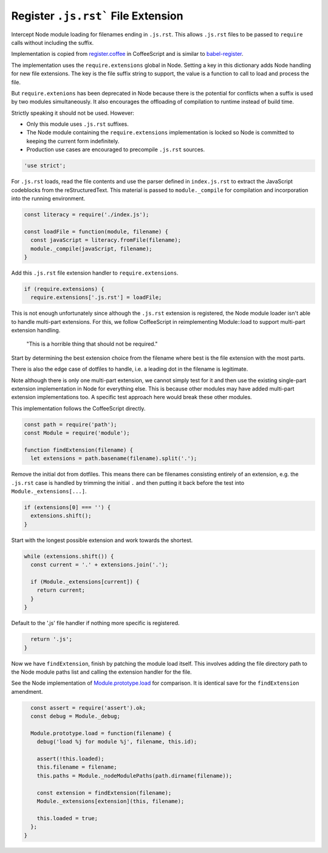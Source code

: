 Register ``.js.rst``` File Extension
------------------------------------
Intercept Node module loading for filenames ending in ``.js.rst``.  This
allows ``.js.rst`` files to be passed to ``require`` calls without including
the suffix.

Implementation is copied from `register.coffee`_ in CoffeeScript and is similar
to `babel-register`_.

.. _register.coffee: https://github.com/jashkenas/coffeescript/tree/master/src/register.coffee
.. _babel-register: https://github.com/babel/babel/tree/master/packages/babel-register

The implementation uses the ``require.extensions`` global in Node. Setting a
key in this dictionary adds Node handling for new file extensions. The key is
the file suffix string to support, the value is a function to call to load and
process the file.

But ``require.extenions`` has been deprecated in Node because there is the
potential for conflicts when a suffix is used by two modules simultaneously.
It also encourages the offloading of compilation to runtime instead of build
time.

Strictly speaking it should not be used. However:

- Only this module uses ``.js.rst`` suffixes.
- The Node module containing the ``require.extensions`` implementation is
  locked so Node is committed to keeping the current form indefinitely.
- Production use cases are encouraged to precompile ``.js.rst`` sources.

.. code-block:: javascript

    'use strict';

For ``.js.rst`` loads, read the file contents and use the parser defined in
``index.js.rst`` to extract the JavaScript codeblocks from the reStructuredText.
This material is passed to ``module._compile`` for compilation and incorporation
into the running environment.

.. code-block:: javascript

    const literacy = require('./index.js');

    const loadFile = function(module, filename) {
      const javaScript = literacy.fromFile(filename);
      module._compile(javaScript, filename);
    }

Add this ``.js.rst`` file extension handler to ``require.extensions``.

.. code-block:: javascript

    if (require.extensions) {
      require.extensions['.js.rst'] = loadFile;

This is not enough unfortunately since although the ``.js.rst`` extension is
registered, the Node module loader isn't able to handle multi-part extensions.
For this, we follow CoffeeScript in reimplementing Module::load to support
multi-part extension handling.

    "This is a horrible thing that should not be required."

Start by determining the best extension choice from the filename where best is
the file extension with the most parts.

There is also the edge case of dotfiles to handle, i.e. a leading dot in the
filename is legitimate.

Note although there is only one multi-part extension, we cannot simply test
for it and then use the existing single-part extension implementation in Node
for everything else. This is because other modules may have added multi-part
extension implementations too. A specific test approach here would break these
other modules.

This implementation follows the CoffeeScript directly.

.. code-block:: javascript

      const path = require('path');
      const Module = require('module');

      function findExtension(filename) {
        let extensions = path.basename(filename).split('.');

Remove the initial dot from dotfiles. This means there can be filenames
consisting entirely of an extension, e.g. the ``.js.rst`` case is handled by
trimming the initial ``.`` and then putting it back before the test into
``Module._extensions[...]``.

.. code-block:: javascript

        if (extensions[0] === '') {
          extensions.shift();
        }

Start with the longest possible extension and work towards the shortest.

.. code-block:: javascript

        while (extensions.shift()) {
          const current = '.' + extensions.join('.');

          if (Module._extensions[current]) {
            return current;
          }
        }

Default to the '.js' file handler if nothing more specific is registered.

.. code-block:: javascript

        return '.js';
      }

Now we have ``findExtension``, finish by patching the module load itself.
This involves adding the file directory path to the Node module paths list
and calling the extension handler for the file.

See the Node implementation of `Module.prototype.load`_ for comparison. It is
identical save for the ``findExtension`` amendment.

.. _Module.prototype.load: https://github.com/nodejs/node/blob/c83d9bbffbe879f9d67f72c14213139616ec4302/lib/module.js#L497

.. code-block:: javascript

      const assert = require('assert').ok;
      const debug = Module._debug;

      Module.prototype.load = function(filename) {
        debug('load %j for module %j', filename, this.id);

        assert(!this.loaded);
        this.filename = filename;
        this.paths = Module._nodeModulePaths(path.dirname(filename));

        const extension = findExtension(filename);
        Module._extensions[extension](this, filename);

        this.loaded = true;
      };
    }
